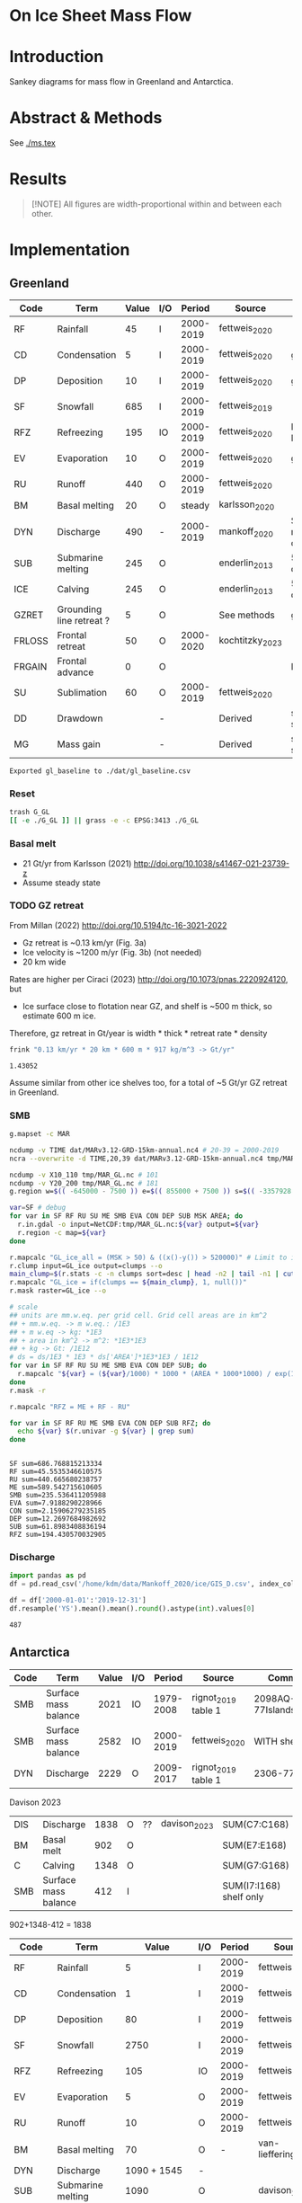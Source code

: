 
#+PROPERTY: header-args:bash+ :session *sankey-shell*
#+PROPERTY: header-args:jupyter-python+ :dir (file-name-directory buffer-file-name) :session foo

* On Ice Sheet Mass Flow

* Table of contents                               :toc_3:noexport:
- [[#on-ice-sheet-mass-flow][On Ice Sheet Mass Flow]]
- [[#introduction][Introduction]]
- [[#abstract--methods][Abstract & Methods]]
- [[#results][Results]]
- [[#implementation][Implementation]]
  - [[#greenland][Greenland]]
    - [[#reset][Reset]]
    - [[#basal-melt][Basal melt]]
    - [[#gz-retreat][GZ retreat]]
    - [[#smb][SMB]]
    - [[#discharge][Discharge]]
  - [[#antarctica][Antarctica]]
    - [[#reset-1][Reset]]
    - [[#masks-east-west-peninsula-islands-grounded-and-shelves][Masks: East, West, Peninsula, Islands, Grounded and Shelves]]
    - [[#smb-mar][SMB (MAR)]]
    - [[#basal-melt-1][Basal melt]]
    - [[#antarctic-ice-shelves][Antarctic Ice shelves]]
- [[#misc][Misc]]
  - [[#export-tables-to-csvs][Export tables to CSVs]]
  - [[#convert-pdfs-to-png][Convert PDFs to PNG]]

* Introduction

Sankey diagrams for mass flow in Greenland and Antarctica.

* Abstract & Methods

See [[./ms.tex]]

* Results

#+BEGIN_QUOTE
[!NOTE]  
All figures are width-proportional within and between each other.
#+END_QUOTE

#+CALL: pdfs2png()

#+ATTR_ORG: :width 800px
[[./fig_aq_gl.png]]

#+ATTR_ORG: :width 800px
[[./fig_aq_parts.png]]


* Implementation

** Greenland

#+NAME: gl_baseline
| Code   | Term                     | Value | I/O |    Period | Source          | Comment                     |
|--------+--------------------------+-------+-----+-----------+-----------------+-----------------------------|
| RF     | Rainfall                 |    45 | I   | 2000-2019 | fettweis_2020   |                             |
| CD     | Condensation             |     5 | I   | 2000-2019 | fettweis_2020   | guesstimate                 |
| DP     | Deposition               |    10 | I   | 2000-2019 | fettweis_2020   | guesstimate                 |
| SF     | Snowfall                 |   685 | I   | 2000-2019 | fettweis_2019   |                             |
| RFZ    | Refreezing               |   195 | IO  | 2000-2019 | fettweis_2020   | RFZ = ME + RF - RU          |
| EV     | Evaporation              |    10 | O   | 2000-2019 | fettweis_2020   | guesstimate                 |
| RU     | Runoff                   |   440 | O   | 2000-2019 | fettweis_2020   |                             |
| BM     | Basal melting            |    20 | O   |    steady | karlsson_2020   |                             |
| DYN    | Discharge                |   490 | -   | 2000-2019 | mankoff_2020    | Submarine melting + calving |
| SUB    | Submarine melting        |   245 | O   |           | enderlin_2013   | 50 % of discharge           |
| ICE    | Calving                  |   245 | O   |           | enderlin_2013   | 50 % of discharge           |
| GZRET  | Grounding line retreat ? |     5 | O   |           | See methods     | guesstimate                 |
| FRLOSS | Frontal retreat          |    50 | O   | 2000-2020 | kochtitzky_2023 |                             |
| FRGAIN | Frontal advance          |     0 | O   |           |                 | None in GL                  |
| SU     | Sublimation              |    60 | O   | 2000-2019 | fettweis_2020   |                             |
| DD     | Drawdown                 |       | -   |           | Derived         | sum(O) - sum(I)             |
| MG     | Mass gain                |       | -   |           | Derived         | sum(I) - sum(O)             |
#+CAPTION: Greenland mass flow terms, values, and metadata

#+CALL: orgtbl2csv(tbl="gl_baseline")

#+RESULTS:
: Exported gl_baseline to ./dat/gl_baseline.csv

*** Reset
#+BEGIN_SRC bash :exports both :results verbatim
trash G_GL
[[ -e ./G_GL ]] || grass -e -c EPSG:3413 ./G_GL
#+END_SRC

*** Basal melt

+ 21 Gt/yr from Karlsson (2021) http://doi.org/10.1038/s41467-021-23739-z
+ Assume steady state

*** TODO GZ retreat

From Millan (2022) http://doi.org/10.5194/tc-16-3021-2022
+ Gz retreat is ~0.13 km/yr (Fig. 3a)
+ Ice velocity is ~1200 m/yr (Fig. 3b) (not needed)
+ 20 km wide

Rates are higher per Ciraci (2023) http://doi.org/10.1073/pnas.2220924120, but
+ Ice surface close to flotation near GZ, and shelf is ~500 m thick, so estimate 600 m ice.

Therefore, gz retreat in Gt/year is width * thick * retreat rate * density

#+BEGIN_SRC bash :exports both :results verbatim
frink "0.13 km/yr * 20 km * 600 m * 917 kg/m^3 -> Gt/yr"
#+END_SRC

#+RESULTS:
: 1.43052

Assume similar from other ice shelves too, for a total of ~5 Gt/yr GZ retreat in Greenland.
  
*** SMB

#+BEGIN_SRC bash :exports both :results verbatim
g.mapset -c MAR

ncdump -v TIME dat/MARv3.12-GRD-15km-annual.nc4 # 20-39 = 2000-2019
ncra --overwrite -d TIME,20,39 dat/MARv3.12-GRD-15km-annual.nc4 tmp/MAR_GL.nc

ncdump -v X10_110 tmp/MAR_GL.nc # 101
ncdump -v Y20_200 tmp/MAR_GL.nc # 181
g.region w=$(( -645000 - 7500 )) e=$(( 855000 + 7500 )) s=$(( -3357928 - 7500 )) n=$((-657928 + 7500 )) res=15000 -p

var=SF # debug
for var in SF RF RU SU ME SMB EVA CON DEP SUB MSK AREA; do
  r.in.gdal -o input=NetCDF:tmp/MAR_GL.nc:${var} output=${var}
  r.region -c map=${var}
done

r.mapcalc "GL_ice_all = (MSK > 50) & ((x()-y()) > 520000)" # Limit to ice and remove Canada
r.clump input=GL_ice output=clumps --o
main_clump=$(r.stats -c -n clumps sort=desc | head -n2 | tail -n1 | cut -d" " -f1)
r.mapcalc "GL_ice = if(clumps == ${main_clump}, 1, null())"
r.mask raster=GL_ice --o

# scale
## units are mm.w.eq. per grid cell. Grid cell areas are in km^2
## + mm.w.eq. -> m w.eq.: /1E3
## + m w.eq -> kg: *1E3
## + area in km^2 -> m^2: *1E3*1E3
## + kg -> Gt: /1E12
# ds = ds/1E3 * 1E3 * ds['AREA']*1E3*1E3 / 1E12
for var in SF RF RU SU ME SMB EVA CON DEP SUB; do
  r.mapcalc "${var} = (${var}/1000) * 1000 * (AREA * 1000*1000) / exp(10,12)"
done
r.mask -r

r.mapcalc "RFZ = ME + RF - RU"
#+END_SRC

#+BEGIN_SRC bash :exports both :results verbatim
for var in SF RF RU ME SMB EVA CON DEP SUB RFZ; do
  echo ${var} $(r.univar -g ${var} | grep sum)
done
#+END_SRC

#+RESULTS:
#+begin_example
SF sum=686.768815213334
RF sum=45.5535346610575
RU sum=440.665680238757
ME sum=589.542715610605
SMB sum=235.536411205988
EVA sum=7.9188290228966
CON sum=2.15906279235185
DEP sum=12.2697684982692
SUB sum=61.8983408836194
RFZ sum=194.430570032905
#+end_example

*** Discharge

#+BEGIN_SRC jupyter-python :exports both
import pandas as pd
df = pd.read_csv('/home/kdm/data/Mankoff_2020/ice/GIS_D.csv', index_col=0, parse_dates=True)

df = df['2000-01-01':'2019-12-31']
df.resample('YS').mean().mean().round().astype(int).values[0]
#+END_SRC

#+RESULTS:
: 487



** Antarctica

#+NAME: third_party
| Code | Term                 | Value | I/O |    Period | Source              | Comment               |
|------+----------------------+-------+-----+-----------+---------------------+-----------------------|
| SMB  | Surface mass balance |  2021 | IO  | 1979-2008 | rignot_2019 table 1 | 2098AQ-77Islands=2021 |
| SMB  | Surface mass balance |  2582 | IO  | 2000-2019 | fettweis_2020       | WITH shelves          |
| DYN  | Discharge            |  2229 | O   | 2009-2017 | rignot_2019 table 1 | 2306-77               |

Davison  2023
| DIS | Discharge            | 1838 | O | ?? | davison_2023 | SUM(C7:C168)             |
| BM  | Basal melt           |  902 | O |    |              | SUM(E7:E168)             |
| C   | Calving              | 1348 | O |    |              | SUM(G7:G168)             |
| SMB | Surface mass balance |  412 | I |    |              | SUM(I7:I168) shelf only  |

902+1348-412 = 1838


#+NAME: aq_baseline
| Code   | Term                     |        Value | I/O |    Period | Source               | Comment                           |
|--------+--------------------------+--------------+-----+-----------+----------------------+-----------------------------------|
| RF     | Rainfall                 |            5 | I   | 2000-2019 | fettweis_2020        |                                   |
| CD     | Condensation             |            1 | I   | 2000-2019 | fettweis_2020        |                                   |
| DP     | Deposition               |           80 | I   | 2000-2019 | fettweis_2020        |                                   |
| SF     | Snowfall                 |         2750 | I   | 2000-2019 | fettweis_2020        |                                   |
| RFZ    | Refreezing               |          105 | IO  | 2000-2019 | fettweis_2020        |                                   |
| EV     | Evaporation              |            5 | O   | 2000-2019 | fettweis_2020        |                                   |
| RU     | Runoff                   |           10 | O   | 2000-2019 | fettweis_2020        |                                   |
| BM     | Basal melting            |           70 | O   |         - | van-liefferinge_2013 |                                   |
| DYN    | Discharge                |  1090 + 1545 | -   |           |                      |                                   |
| SUB    | Submarine melting        |         1090 | O   |           | davison_2023         |                                   |
| ICE    | Calving                  |         1545 | O   |           | davison_2023         |                                   |
| GZRET  | Grounding line retreat ? |            1 | O   |           |                      | 45 in Amundsen from Davison email |
| FRLOSS | Frontal retreat          | 79+122+145-1 | O   |           | greene_2022          |                                   |
| FRGAIN | Frontal advance          |    181+1+103 | O   |           | greene_2022          |                                   |
| SU     | Sublimation              |          230 | O   | 2000-2019 | fettweis_2020        |                                   |
| DD     | Drawdown                 |              | -   |           | Derived              | .= sum(O) - sum(I)                |
| MG     | Mass gain                |              | -   |           | Derived              | .= sum(I) - sum(O)                |
#+CAPTION: Antarctic mass flow terms, values, and metadata

#+CALL: orgtbl2csv(tbl="aq_baseline")

#+RESULTS:
: Exported aq_baseline to ./dat/aq_baseline.csv

*** Reset

#+BEGIN_SRC bash :exports both :results verbatim
trash G_AQ
[[ -e ./G_AQ ]] || grass -e -c EPSG:3031 ./G_AQ
#+END_SRC

*** Masks: East, West, Peninsula, Islands, Grounded and Shelves

#+BEGIN_SRC bash :exports both :results verbatim
grass ./G_AQ/PERMANENT

v.in.ogr input=${DATADIR}/NSIDC/NSIDC-0709.002/1992.02.07/IceBoundaries_Antarctica_v02.shp output=basins

g.region vector=basins res=10000 -pas

v.db.select map=basins|head
v.db.select -c map=basins columns=Regions | sort | uniq # East West Peninsula Islands
v.db.select -c map=basins columns=TYPE | sort | uniq # FL GR IS (float, ground, island)

v.to.rast input=basins output=east_GR use=val val=1 where='((Regions == "East") AND (TYPE == "GR"))'
v.to.rast input=basins output=east_FL use=val val=11 where='((Regions == "East") AND (TYPE == "FL"))'
v.to.rast input=basins output=west_GR use=val val=2 where='((Regions == "West") AND (TYPE == "GR"))'
v.to.rast input=basins output=west_FL use=val val=12 where='((Regions == "West") AND (TYPE == "FL"))'
v.to.rast input=basins output=peninsula_GR use=val val=3 where='((Regions == "Peninsula") AND (TYPE == "GR"))'
v.to.rast input=basins output=peninsula_FL use=val val=13 where='((Regions == "Peninsula") AND (TYPE == "FL"))'
v.to.rast input=basins output=islands use=val val=4 where='(TYPE == "IS")'
r.patch input=east_GR,east_FL,west_GR,west_FL,peninsula_GR,peninsula_FL,islands output=basins
r.category basins separator=":" rules=- << EOF
1:East (Grounded)
11:East (Floating)       
2:West (Grounded)
12:West (Floating)
3:Peninsula (Grounded)
13:Peninsula (Floating)
4:Islands	     
EOF

r.colors map=basins color=viridis
#+END_SRC

*** SMB (MAR)

#+BEGIN_SRC bash :exports both :results verbatim
g.mapset -c MAR

ncdump -v TIME dat/MARv3.12-ANT-35km-annual.nc4 # 20-39 = 2000-2019
ncra --overwrite -d TIME,20,39 dat/MARv3.12-ANT-35km-annual.nc4 tmp/MAR_AQ.nc

ncdump -v X tmp/MAR_AQ.nc # 176
ncdump -v Y tmp/MAR_AQ.nc # 148
g.region w=$(( -3010000 - 17500 )) e=$(( 3115000 + 17500 )) s=$(( -2555000 - 17500 )) n=$(( 2590000 + 17500 )) res=35000 -p

var=SF # debug
for var in SF RF RU ME SMB EVA CON DEP SUB MSK AREA; do
  r.in.gdal -o input=NetCDF:tmp/MAR_AQ.nc:${var} output=${var}
  r.region -c map=${var}
done

# scale
## units are mm.w.eq. per grid cell. Grid cell areas are in km^2
## + mm.w.eq. -> m w.eq.: /1E3
## + m w.eq -> kg: *1E3
## + area in km^2 -> m^2: *1E3*1E3
## + kg -> Gt: /1E12
# ds = ds/1E3 * 1E3 * ds['AREA']*1E3*1E3 / 1E12
for var in SF RF RU ME SMB EVA CON DEP SUB; do
  r.mapcalc "${var} = (${var}/1000) * 1000 * (AREA * 1000*1000) / exp(10,12)"
done

r.mapcalc "RFZ = ME + RF - RU"
#+END_SRC

**** Stats
#+BEGIN_SRC bash :exports both :results verbatim
r.mask --o raster=basins@PERMANENT --q maskcats="1 thru 3 10 thru 20" # drop 0 and Islands
for var in SF RF RU ME SMB EVA CON DEP SUB RFZ; do
  echo -n "${var}"
  r.univar -gt map=${var} zones=basins@PERMANENT | cut -d"|" -f2,13 | column -s"|" -t | sed 's/label.*//'
  r.univar -g ${var} | grep sum
  echo "#"; echo "#"
done
r.mask -r --q
#+END_SRC

#+RESULTS:
#+begin_example
[Raster MASK present]
SF
East (Grounded)       1383.5170055779
West (Grounded)       688.480301166503
Peninsula (Grounded)  270.324169435779
East (Floating)       172.41137746281
West (Floating)       180.27593549343
Peninsula (Floating)  56.6841289993761
sum=2751.6929181358

RF
East (Grounded)       0.53173174128475
West (Grounded)       0.22197445329555
Peninsula (Grounded)  2.1110471117335
East (Floating)       0.842541426357001
West (Floating)       0.4498711186449
Peninsula (Floating)  2.307238481508
sum=6.46440433282369

RU
East (Grounded)       1.53022074184155
West (Grounded)       0.0059355454226
Peninsula (Grounded)  1.8834556710495
East (Floating)       1.5089940427256
West (Floating)       0.0304982132294
Peninsula (Floating)  4.35827769837335
sum=9.317381912642

ME
East (Grounded)       15.4802688824357
West (Grounded)       4.3355515366436
Peninsula (Grounded)  17.3666975625616
East (Floating)       26.407263870097
West (Floating)       9.2284017518
Peninsula (Floating)  34.440989714197
sum=107.259173317735

SMB
East (Grounded)       1268.09953548228
West (Grounded)       678.756441138014
Peninsula (Grounded)  262.863634061747
East (Floating)       153.249402230902
West (Floating)       177.921656614902
Peninsula (Floating)  51.4267222532681
sum=2592.31739178111

EVA
East (Grounded)       0.60507218584105
West (Grounded)       0.195446970963
Peninsula (Grounded)  0.68838986544795
East (Floating)       0.70256713317005
West (Floating)       0.2422464141299
Peninsula (Floating)  0.70164322473235
sum=3.1353657942843

CON
East (Grounded)       0.00144321189675
West (Grounded)       0.00237202472355
Peninsula (Grounded)  0.01264862146645
East (Floating)       0.0031724865901
West (Floating)       0.0019547481581
Peninsula (Floating)  0.03522553443475
sum=0.0568166272697001

DEP
East (Grounded)       36.3995731586915
West (Grounded)       22.3853823370692
Peninsula (Grounded)  5.3339705229687
East (Floating)       5.70103389655939
West (Floating)       6.05853236904585
Peninsula (Floating)  1.5062480433876
sum=77.384740327722

SUB
East (Grounded)       150.624482553971
West (Grounded)       32.2385823068849
Peninsula (Grounded)  12.2348077688132
East (Floating)       23.4661462650309
West (Floating)       8.5418917438099
Peninsula (Floating)  3.94097993607855
sum=231.046890574587

RFZ
East (Grounded)       14.4817798818789
West (Grounded)       4.55159044451654
Peninsula (Grounded)  17.5942890032456
East (Floating)       25.7408112537284
West (Floating)       9.64777465721551
Peninsula (Floating)  32.3899504973317
sum=104.406195737917

[Raster MASK present]
#+end_example

*** Basal melt

Van Liefferinge (2013) http://doi.org/10.5194/cp-9-2335-2013 

Convert MAT file to XYZ for importing into GRASS

#+BEGIN_SRC jupyter-python :exports both
import scipy as sp
import numpy as np
import pandas as pd

mat = sp.io.loadmat('/home/kdm/data/Van_Liefferinge_2023/Melt_Mean_Std_15exp.mat')
X = mat['X'].flatten() * 1E3 # convert from km to m
Y = mat['Y'].flatten() * 1E3
m = mat['MeanMelt'].flatten() / 10 # cm to mm

melt = pd.DataFrame(np.array([X,Y,m]).T, columns=['x','y','melt'])\
         .dropna()
melt.to_csv('./tmp/melt.csv', header=False, index=False)
melt.head()
#+END_SRC

#+RESULTS:
|        |         x |          y |        melt |
|--------+-----------+------------+-------------|
| 148741 | 1.045e+06 | -2.14e+06  | 1e-09       |
| 149859 | 1.03e+06  | -2.135e+06 | 0.00146608  |
| 149860 | 1.035e+06 | -2.135e+06 | 0.000266042 |
| 149861 | 1.04e+06  | -2.135e+06 | 1e-09       |
| 149862 | 1.045e+06 | -2.135e+06 | 0.00045698  |

#+BEGIN_SRC bash :exports both :results verbatim
grass ./G_AQ/PERMANENT
g.mapset -c liefferinge_2023
r.in.xyz input=./tmp/melt.csv output=melt sep=, --o
#+END_SRC

#+BEGIN_SRC bash :exports both :results verbatim
echo "All: " $(r.univar -g map=melt | grep sum)
echo ""
r.univar -gt map=melt zones=basins | cut -d"|" -f2,13 | column -s"|" -t
#+END_SRC

#+RESULTS:
#+begin_example
All:  sum=69.3982306335468

label                 sum
East (Grounded)       45.7178033424208
West (Grounded)       18.0714170862276
Peninsula (Grounded)  2.93302497694997
Islands               0.279139711405429
East (Floating)       1.03624592705523
West (Floating)       0.781445329564939
Peninsula (Floating)  0.254017664974735
#+end_example

*** Antarctic Ice shelves

***** Submarine melt

+ Davison (2023) http://doi.org/10.1126/sciadv.adi0186 

#+BEGIN_SRC jupyter-python :exports both
import pandas as pd

fname = '~/data/Davison_2023/adi0186_table_s2.xlsx'

loc = pd.read_excel(fname, sheet_name='Total mass changes', index_col = 0, usecols = 'B,C,D', skiprows = 4)
loc = loc.drop('Antarctic Ice Shelves')


df = pd.read_excel(fname, sheet_name='Melt',
                   index_col = 1, skiprows = 3)

# drop uncertainty columns
unc = []
for c in df.columns:
     if type(c) == str:
          if c[0:8] == 'Unnamed:':
               unc.append(c)
df = df.drop(columns = unc)
df = df[df.columns[3:]]
df = df.iloc[1:]

df = pd.DataFrame(df.mean(axis='columns'))
df.columns = ['Mass']

df = loc.join(df)

import geopandas as gpd
fname = '~/data/NSIDC/NSIDC-0709.002/1992.02.07/IceBoundaries_Antarctica_v02.shp'
ew = gpd.read_file(fname)

df = gpd.GeoDataFrame(df, geometry=gpd.points_from_xy(df['longitude'],df['latitude']), crs="EPSG:4326")
df = df.to_crs('epsg:3031')
e = ew.to_crs('epsg:3031')

idx = ew.sindex.nearest(df['geometry'], return_all=False)
df['Region'] = ''
for dfidx,ewidx in idx.T:
    arr = df.iloc[dfidx].copy(deep=True)
    arr['Region'] = ew.iloc[ewidx]['Regions']
    df.iloc[dfidx] = arr
df = df.drop(columns=['latitude','longitude'])
    
df.loc['Total'] = [df['Mass'].sum(), None, 'All']

df[['Mass','Region']].groupby('Region').sum().drop('Islands').round()
#+END_SRC

#+RESULTS:
:RESULTS:
: /tmp/ipykernel_1220053/4002790239.py:43: FutureWarning: The behavior of DataFrame concatenation with empty or all-NA entries is deprecated. In a future version, this will no longer exclude empty or all-NA columns when determining the result dtypes. To retain the old behavior, exclude the relevant entries before the concat operation.
:   df.loc['Total'] = [df['Mass'].sum(), None, 'All']
| Region    |     Mass |
|-----------+----------|
| All       | 1087.2   |
| East      |  321.123 |
| Peninsula |  172.74  |
| West      |  593.128 |
:END:




***** Calving

Same as above, different sheet. Reuses variables from above, run that first.

#+BEGIN_SRC jupyter-python :exports both
fname = '~/data/Davison_2023/adi0186_table_s2.xlsx'
df = pd.read_excel(fname, sheet_name='Calving',
                   index_col = 1, skiprows = 3)

# drop uncertainty columns
unc = []
for c in df.columns:
     if type(c) == str:
          if c[0:8] == 'Unnamed:':
               unc.append(c)
df = df.drop(columns = unc)
df = df[df.columns[3:]]
df = df.iloc[1:]

df = pd.DataFrame(df.mean(axis='columns'))
df.columns = ['Mass']

df = loc.join(df)

df = gpd.GeoDataFrame(df, geometry=gpd.points_from_xy(df['longitude'],df['latitude']), crs="EPSG:4326")
df = df.to_crs('epsg:3031')
e = ew.to_crs('epsg:3031')

idx = ew.sindex.nearest(df['geometry'], return_all=False)
df['Region'] = ''
for dfidx,ewidx in idx.T:
    arr = df.iloc[dfidx].copy(deep=True)
    arr['Region'] = ew.iloc[ewidx]['Regions']
    df.iloc[dfidx] = arr
df = df.drop(columns=['latitude','longitude'])
    
df.loc['Total'] = [df['Mass'].sum(), None, 'All']

df[['Mass','Region']].groupby('Region').sum().drop('Islands').round()
#+END_SRC

#+RESULTS:
:RESULTS:
: /tmp/ipykernel_1220053/519284814.py:32: FutureWarning: The behavior of DataFrame concatenation with empty or all-NA entries is deprecated. In a future version, this will no longer exclude empty or all-NA columns when determining the result dtypes. To retain the old behavior, exclude the relevant entries before the concat operation.
:   df.loc['Total'] = [df['Mass'].sum(), None, 'All']
| Region    |     Mass |
|-----------+----------|
| All       | 1543.55  |
| East      |  560.3   |
| Peninsula |  236.416 |
| West      |  745.595 |
:END:




***** GZ retreat

Email from Davison

| Ice Shelf   | Mass change due to grounding line migration from 1997 to 2021 (Gt) | Error (Gt) |
| Pine Island |                                                                220 |         40 |
| Thwaites    |                                                                230 |         25 |
| Crosson     |                                                                200 |         25 |
| Dotson      |                                                                420 |         80 |

(220+230+200+420)/(2021-1997) = 44.5833333333


**** Frontal Retreat from Greene 2022

#+BEGIN_QUOTE
[greene_Supplementary_Table_1.xlsx](https://github.com/user-attachments/files/15598602/greene_Supplementary_Table_1.xlsx)

I think the data in the attached spreadsheet from [Greene et al., 2022 ](https://doi.org/10.1038/s41586-022-05037-w) is everything needed for ice-shelf mass-change resulting from frontal advance/retreat, so in Excel `=BI189-O189` gives Antarctica's net retreat from 1997 to 2021. Change the column to adjust the time period.
#+END_QUOTE

BI189 = 24596304.0
BI189 = 2021.2
Q189 = 24597630.0
Q189 = 2000.2

(24596304.0 - 24597630.0) / (2021.2-2000.2) = -63.1428571429

But we need to recreate this in code so we can split by east/west/peninsula

#+BEGIN_SRC jupyter-python :exports both
import pandas as pd
import geopandas as gpd
fname = "~/data/Greene_2022/data/greene_Supplementary_Table_1.xlsx"

df = pd.read_excel(fname, sheet_name='greene_iceshelf_area_and_mass',
                    index_col = 1, skiprows = 4)
df = df.rename(columns={'Unnamed: 2':'lat',
                        'Unnamed: 3':'lon'})

# drop uncertainty columns
unc = []
for c in df.columns:
    if type(c) == str:
        if c[0:8] == 'Unnamed:':
            unc.append(c)
df = df.drop(columns = unc)
df = df[['lat','lon',2000.2,2021.2]]
df = df.iloc[1:]

# Remove last two rows
aq = df.loc['Antarctica']
other = df.loc['Other']
df = df.iloc[:-2]
#+END_SRC

#+RESULTS:

#+BEGIN_SRC jupyter-python :exports both
print(df.sum())
print("")
print(aq)
print("")
print(other)
#+END_SRC

#+RESULTS:
#+begin_example
lat       -12882.373098
lon         6279.268331
2000.2    682491.281291
2021.2    681213.775349
dtype: object

lat            -90
lon          every
2000.2    24597630
2021.2    24596304
Name: Antarctica, dtype: object

lat            NaN
lon            NaN
2000.2    23915136
2021.2    23915090
Name: Other, dtype: object
#+end_example

#+BEGIN_SRC jupyter-python :exports both
shelf = df.sum()
print("All AQ loss: ", (aq[2021.2] - aq[2000.2]) / (2021-2000))
print("Named shelf loss: ", (shelf[2021.2] - shelf[2000.2]) / (2021-2000))
print("Other loss: ", (other[2021.2] - other[2000.2]) / (2021-2000))
print("Named + Other: ", (((other + shelf)[2021.2] - (other + shelf)[2000.2]) / (2021-2000)))
print("Named %: ", 2.19/63.02*100)
#+END_SRC

#+RESULTS:
: All AQ loss:  -63.142857142857146
: Named shelf loss:  -60.83361628651619
: Other loss:  -2.1904761904761907
: Named + Other:  -63.02409247699238
: Named %:  3.4750872738813077

#+BEGIN_SRC jupyter-python :exports both
import geopandas as gpd
fname = '~/data/NSIDC/NSIDC-0709.002/1992.02.07/IceBoundaries_Antarctica_v02.shp'
ew = gpd.read_file(fname)
ew.drop(columns=['geometry']).head()
#+END_SRC

#+RESULTS:
|    | NAME           | Regions   | Subregions   | TYPE   | Asso_Shelf     |
|----+----------------+-----------+--------------+--------+----------------|
|  0 | LarsenE        | Peninsula | Ipp-J        | GR     | LarsenE        |
|  1 | Dawson_Lambton | East      | nan          | FL     | nan            |
|  2 | Academy        | East      | Jpp-K        | GR     | Filchner       |
|  3 | Brunt_Stancomb | East      | K-A          | GR     | Brunt_Stancomb |
|  4 | Riiser-Larsen  | East      | K-A          | GR     | Riiser-Larsen  |

#+BEGIN_SRC jupyter-python :exports both
gdf = gpd.GeoDataFrame(df, geometry=gpd.points_from_xy(df['lon'],df['lat']), crs="EPSG:4326")

gdf = gdf.to_crs('epsg:3031')
ew = ew.to_crs('epsg:3031')

idx = ew.sindex.nearest(gdf['geometry'], return_all=False)
gdf['Region'] = ''
for gdfidx,ewidx in idx.T:
     arr = gdf.iloc[gdfidx].copy(deep=True)
     arr['Region'] = ew.iloc[ewidx]['Regions']
     gdf.iloc[gdfidx] = arr

gdf.head()

gdf.loc['Total'] = gdf.sum(axis='rows')
gdf.loc['Total', 'Region'] = 'All'

gdf['frontal change'] = (gdf[2021.2] - gdf[2000.2]) / (2021.2-2000.2)
pos = gdf[gdf['frontal change'] > 0]
neg = gdf[gdf['frontal change'] <= 0]
# gdf

print('neg', neg[['Region','frontal change']].groupby('Region').sum().round().abs())
print('')
print('pos', pos[['Region','frontal change']].groupby('Region').sum().round().abs())
print('')
print('all', gdf[['Region','frontal change']].groupby('Region').sum().round().abs())
#+END_SRC

#+RESULTS:
#+begin_example
neg            frontal change
Region                   
All                  61.0
East                 79.0
Peninsula           122.0
West                145.0

pos            frontal change
Region                   
East                181.0
Peninsula             1.0
West                103.0

all            frontal change
Region                   
All                  61.0
East                102.0
Peninsula           121.0
West                 42.0
#+end_example

* Misc
** Export tables to CSVs

#+NAME: orgtbl2csv
#+BEGIN_SRC emacs-lisp :var tbl="" :colnames no
(save-excursion
  (goto-char (point-min))
  (re-search-forward (concat "^#\\+name: " tbl) nil t)
  (next-line)
  (org-table-export (concat "./dat/" tbl ".csv") "orgtbl-to-csv")
  ;;(shell-command-to-string (concat "head " tbl ".csv"))
  (message (concat "Exported " tbl " to " (concat "./dat/" tbl ".csv")))
  )
#+END_SRC

** Convert PDFs to PNG

#+NAME: pdfs2png
#+BEGIN_SRC bash :exports results :results verbatim :results none
convert -density 300 -background white -alpha remove -trim -gravity center -annotate -100+75 'Greenland' gl_baseline.pdf tmp/gl.png
convert -density 300 -background white -alpha remove -trim -gravity center -annotate -100+50 'Antarctica' aq_baseline.pdf tmp/aq.png
convert -density 300 -background white -alpha remove -trim -gravity center -annotate -100+50 'East' aq_east.pdf ./tmp/aqe.png
convert -density 300 -background white -alpha remove -trim -gravity center -annotate -100+75 'West' aq_west.pdf ./tmp/aqw.png
convert -density 300 -background white -alpha remove -trim -gravity center -annotate -100+60 'Peninsula' aq_peninsula.pdf ./tmp/aqp.png
convert -density 300 -background transparent -alpha remove legend.svg ./tmp/legend.png
composite -gravity center -geometry '100%x100%+200-90' tmp/legend.png tmp/aq.png tmp/aq_legend.png
convert -gravity center -append tmp/{gl,aq_legend}.png ./fig_aq_gl.png
convert -gravity center -append tmp/{aqe,aqw,aqp}.png ./fig_aq_parts.png
#+END_SRC
